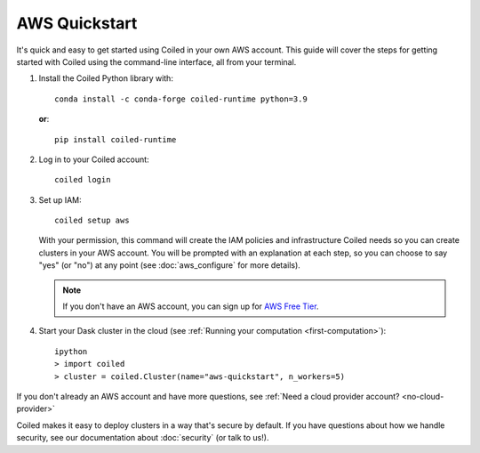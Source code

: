 AWS Quickstart
~~~~~~~~~~~~~~

It's quick and easy to get started using Coiled in your own AWS account.
This guide will cover the steps for getting started with Coiled
using the command-line interface, all from your terminal.

#. Install the Coiled Python library with::

    conda install -c conda-forge coiled-runtime python=3.9

   **or**::

    pip install coiled-runtime

#. Log in to your Coiled account::

    coiled login

#. Set up IAM::

    coiled setup aws

   With your permission, this command will create the IAM policies and infrastructure Coiled needs so you can create clusters in your AWS account. You will be prompted with an explanation at each step, so you can choose to say "yes" (or "no") at any point (see :doc:`aws_configure` for more details). 

   .. note::
      If you don't have an AWS account, you can sign up for `AWS Free Tier <https://aws.amazon.com/free>`_.

#. Start your Dask cluster in the cloud (see :ref:`Running your computation <first-computation>`)::

    ipython
    > import coiled
    > cluster = coiled.Cluster(name="aws-quickstart", n_workers=5)

If you don't already an AWS account and have more questions, see :ref:`Need a cloud provider account? <no-cloud-provider>`

Coiled makes it easy to deploy clusters in a way that's secure by default.
If you have questions about how we handle security, see our documentation about :doc:`security` (or talk to us!).
